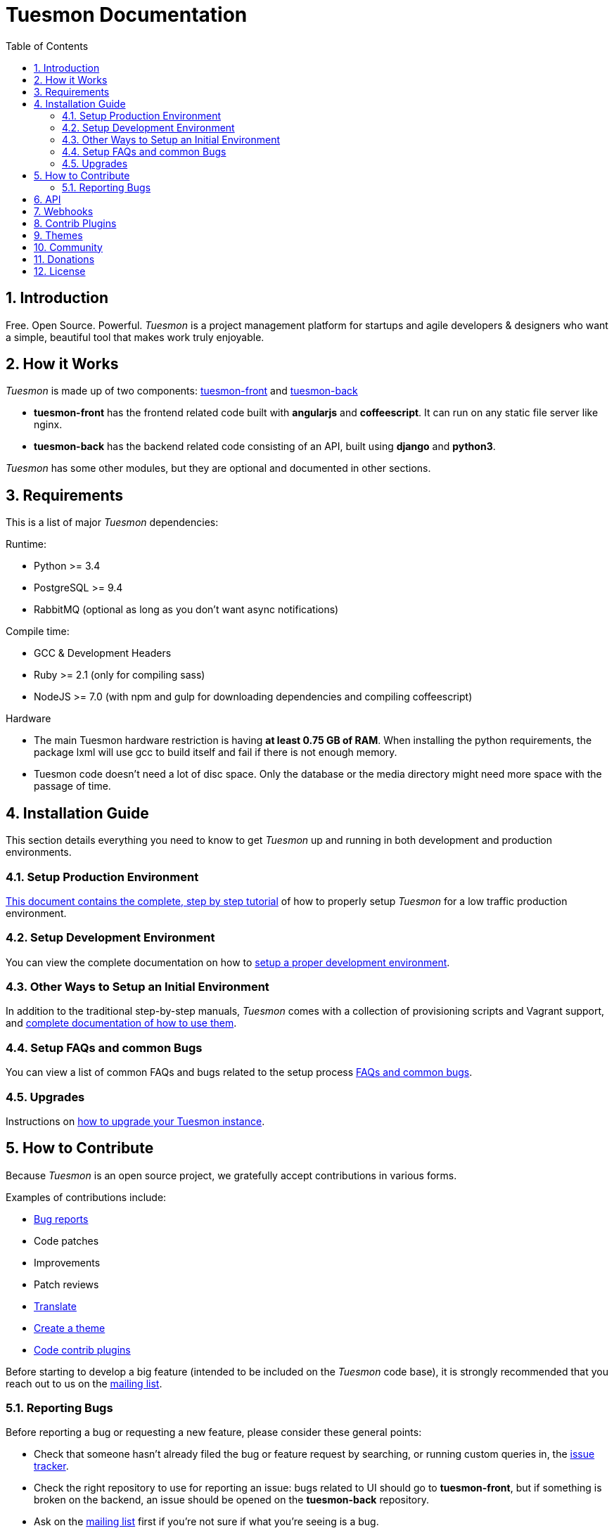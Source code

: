 = Tuesmon Documentation
:toc: left
:numbered:


[[introduction]]
Introduction
------------

Free. Open Source. Powerful. _Tuesmon_ is a project management platform for startups
and agile developers & designers who want a simple, beautiful tool that makes work
truly enjoyable.


[[how-it-works]]
How it Works
------------

_Tuesmon_ is made up of two components: link:https://github.com/tuesmoncom/tuesmon-front[tuesmon-front]
and link:https://github.com/tuesmoncom/tuesmon-back[tuesmon-back]

- *tuesmon-front* has the frontend related code built with *angularjs* and *coffeescript*.
  It can run on any static file server like nginx.
- *tuesmon-back* has the backend related code consisting of an API, built using *django*
  and *python3*.

_Tuesmon_ has some other modules, but they are optional and documented in other sections.


[[requirements]]
Requirements
------------

This is a list of major _Tuesmon_ dependencies:

Runtime:

- Python >= 3.4
- PostgreSQL >= 9.4
- RabbitMQ (optional as long as you don't want async notifications)

Compile time:

- GCC & Development Headers
- Ruby >= 2.1 (only for compiling sass)
- NodeJS >= 7.0 (with npm and gulp for downloading dependencies and compiling coffeescript)

Hardware

- The main Tuesmon hardware restriction is having **at least 0.75 GB of RAM**. When installing
the python requirements, the package lxml will use gcc to build itself and fail if there
is not enough memory.
- Tuesmon code doesn't need a lot of disc space. Only the database or the media directory might need
more space with the passage of time.


[[installation-guide]]
Installation Guide
------------------

This section details everything you need to know to get _Tuesmon_ up and running
in both development and production environments.

=== Setup Production Environment

link:setup-production.html[This document contains the complete, step by step tutorial] of how
to properly setup _Tuesmon_ for a low traffic production environment.

=== Setup Development Environment

You can view the complete documentation on how to link:setup-development.html[setup a proper
development environment].

=== Other Ways to Setup an Initial Environment

In addition to the traditional step-by-step manuals, _Tuesmon_ comes with a
collection of provisioning scripts and Vagrant support, and
link:setup-alternatives.html[complete documentation of how to use them].

=== Setup FAQs and common Bugs

You can view a list of common FAQs and bugs related to the setup process link:setup-faqs.html[FAQs
and common bugs].

=== Upgrades

Instructions on link:upgrades.html[how to upgrade your Tuesmon instance].


[[how-to-contribute]]
How to Contribute
-----------------

Because _Tuesmon_ is an open source project, we gratefully accept contributions in various forms.

Examples of contributions include:

- link:#reporting-bugs[Bug reports]
- Code patches
- Improvements
- Patch reviews
- link:#translate[Translate]
- link:#themes[Create a theme]
- link:#contrib-plugins[Code contrib plugins]

Before starting to develop a big feature (intended to be included on the _Tuesmon_ code base), it is
strongly recommended that you reach out to us on the link:http://groups.google.com/d/forum/tuesmoncom[mailing list].


[[reporting-bugs]]
Reporting Bugs
~~~~~~~~~~~~~~

Before reporting a bug or requesting a new feature, please consider these general points:

- Check that someone hasn't already filed the bug or feature request by searching, or running custom
  queries in, the link:https://manage.tuesmon.com/project/tuesmon/issues[issue tracker].
- Check the right repository to use for reporting an issue: bugs related to UI should go to *tuesmon-front*,
  but if something is broken on the backend, an issue should be opened on the *tuesmon-back* repository.
- Ask on the link:http://groups.google.com/d/forum/tuesmoncom[mailing list] first if you're not sure if
  what you're seeing is a bug.
- Don't use the GitHub issues system to ask support questions. Use the
  link:http://groups.google.com/d/forum/tuesmoncom[mailing list] for that.
- Don’t use GitHub issues for lengthy discussions, because they're likely to get lost. If a particular
  ticket is controversial, please move the discussion to the
  link:http://groups.google.com/d/forum/tuesmoncom[mailing list].


[[api]]
API
---
_Tuesmon_ has a complete REST API (the one used by the web app), check the full API
documentation link:api.html[here].


[[webhooks]]
Webhooks
--------
_Tuesmon_ has a webhooks notification system, check the full documentation link:webhooks.html[here].


[[contrib-plugins]]
Contrib Plugins
---------------

Tuesmon supports the inclusion of contrib plugins, each plugin has its own
documentation and repository. The currently supported plugins are:

* link:http://github.com/tuesmoncom/tuesmon-contrib-github-auth[tuesmon-github-auth]: GitHub Auth plugin
* link:http://github.com/tuesmoncom/tuesmon-contrib-hipchat[tuesmon-contrib-hipchat]: HipChat integration plugin
* link:http://github.com/tuesmoncom/tuesmon-contrib-letschat[tuesmon-contrib-letschat]: Lets Chat integration plugin
* link:http://github.com/tuesmoncom/tuesmon-contrib-slack[tuesmon-contrib-slack]: Slack integration plugin


[[themes]]
Themes
-------

You can create custom themes in Tuesmon.

To create a theme you have to create a new folder in `/app/themes/` with your theme name, or duplicate a
 previous one. If you create a new folder, then create two files inside.

* `variables.scss` - to override sass variables, fonts, mixins helpers..etc.

* `custom.scss` - to override any defined Tuesmon style for any module or layout.

Remember, the file `variables.scss` should only contain sass declarations that do not generate code by
 themselves (like variables or mixins).

If you need to override a style and generate some new CSS, you should do it in `custom.scss`.

Please, check the default Tuesmon theme to understand how these files work properly.

When the files are created you have to run gulp with the theme name. This is the same as `gulp default` but
 uses your theme instead of the default tuesmon theme.

[source]
----
gulp --theme themeName
----

If you want to compile all themes you should run.

[source]
----
gulp compile-themes
----


[[community]]
Community
---------

link:http://groups.google.com/d/forum/tuesmoncom[Tuesmon has a mailing list]. Feel free to join it
and ask any questions you may have.

To subscribe for announcements of releases, important changes and so on, please follow
link:https://twitter.com/tuesmoncom[@tuesmoncom] on Twitter or read our link:https://blog.tuesmon.com[blog].


[[donations]]
Donations
---------

We are grateful for your emails volunteering donations to _Tuesmon_. We feel comfortable accepting them under
these conditions: the first is that we will only do so while we are in the current beta/pre-revenue stage,
and the second is that whatever money is donated will go towards a bounty fund. Starting Q2 2015 we will be
engaging much more actively with our community to help further the development of Tuesmon, and we will use
these donations to reward people working alongside us.

If you wish to make a donation to this Tuesmon fund, you can do so via link:http://www.paypal.com[PayPal]
using the email: eposner@tuesmon.com


[[license]]
License
-------

Every code patch accepted in the Tuesmon codebase is accepted under the AGPL v3.0 license. It is important
that you do not include any code which cannot be licensed under AGPL v3.0.

You can see the complete license in the `LICENSE` file in the root of the repository.
